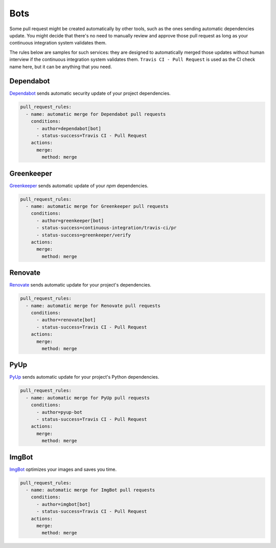 Bots
~~~~

Some pull request might be created automatically by other tools, such as the
ones sending automatic dependencies update. You might decide that there's no
need to manually review and approve those pull request as long as your
continuous integration system validates them.

The rules below are samples for such services: they are designed to
automatically merged those updates without human interview if the continuous
integration system validates them. ``Travis CI - Pull Request`` is used as the
CI check name here, but it can be anything that you need.

Dependabot
----------
`Dependabot <https://dependabot.io>`_ sends automatic security update of your
project dependencies.

.. code-block:: yaml

    pull_request_rules:
      - name: automatic merge for Dependabot pull requests
        conditions:
          - author=dependabot[bot]
          - status-success=Travis CI - Pull Request
        actions:
          merge:
            method: merge


Greenkeeper
-----------
`Greenkeeper <https://greenkeeper.io>`_ sends automatic update of your `npm`
dependencies.

.. code-block:: yaml

    pull_request_rules:
      - name: automatic merge for Greenkeeper pull requests
        conditions:
          - author=greenkeeper[bot]
          - status-success=continuous-integration/travis-ci/pr
          - status-success=greenkeeper/verify
        actions:
          merge:
            method: merge

Renovate
--------
`Renovate <https://renovatebot.com/>`_ sends automatic update for your
project's dependencies.

.. code-block:: yaml

    pull_request_rules:
      - name: automatic merge for Renovate pull requests
        conditions:
          - author=renovate[bot]
          - status-success=Travis CI - Pull Request
        actions:
          merge:
            method: merge

PyUp
----
`PyUp <https://pyup.io/>`_ sends automatic update for your project's Python
dependencies.

.. code-block:: yaml

    pull_request_rules:
      - name: automatic merge for PyUp pull requests
        conditions:
          - author=pyup-bot
          - status-success=Travis CI - Pull Request
        actions:
          merge:
            method: merge

ImgBot
------
`ImgBot <https://github.com/marketplace/imgbot>`_ optimizes your images and
saves you time.

.. code-block:: yaml

    pull_request_rules:
      - name: automatic merge for ImgBot pull requests
        conditions:
          - author=imgbot[bot]
          - status-success=Travis CI - Pull Request
        actions:
          merge:
            method: merge
